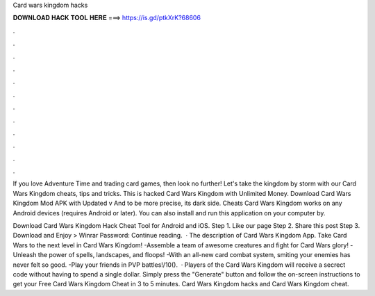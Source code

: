 Card wars kingdom hacks



𝐃𝐎𝐖𝐍𝐋𝐎𝐀𝐃 𝐇𝐀𝐂𝐊 𝐓𝐎𝐎𝐋 𝐇𝐄𝐑𝐄 ===> https://is.gd/ptkXrK?68606



.



.



.



.



.



.



.



.



.



.



.



.

If you love Adventure Time and trading card games, then look no further! Let's take the kingdom by storm with our Card Wars Kingdom cheats, tips and tricks. This is hacked Card Wars Kingdom with Unlimited Money. Download Card Wars Kingdom Mod APK with Updated v And to be more precise, its dark side. Cheats Card Wars Kingdom works on any Android devices (requires Android or later). You can also install and run this application on your computer by.

Download Card Wars Kingdom Hack Cheat Tool for Android and iOS. Step 1. Like our page Step 2. Share this post Step 3. Download and Enjoy >  Winrar Password: Continue reading.  · The description of Card Wars Kingdom App. Take Card Wars to the next level in Card Wars Kingdom! -Assemble a team of awesome creatures and fight for Card Wars glory! -Unleash the power of spells, landscapes, and floops! -With an all-new card combat system, smiting your enemies has never felt so good. -Play your friends in PVP battles!/10().  · Players of the Card Wars Kingdom will receive a secrect code without having to spend a single dollar. Simply press the "Generate" button and follow the on-screen instructions to get your Free Card Wars Kingdom Cheat in 3 to 5 minutes. Card Wars Kingdom hacks and Card Wars Kingdom cheat.
